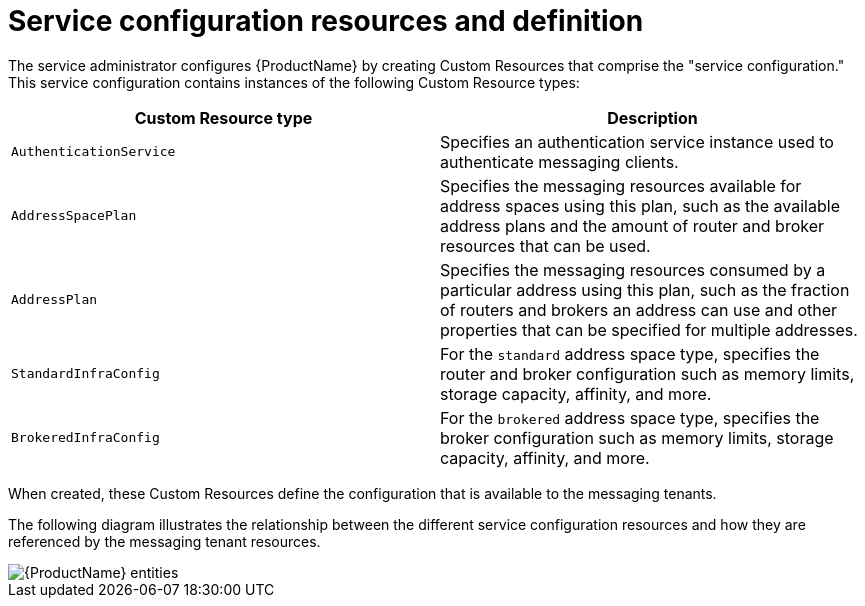 // Module included in the following assemblies:
//
// assembly-planning.adoc

[id='con-configuring-{context}']
= Service configuration resources and definition

The service administrator configures {ProductName} by creating Custom Resources that comprise the "service configuration." This service configuration contains instances of the following Custom Resource types:

[cols="50%,50%",options="header"]
|===
|Custom Resource type |Description
|`AuthenticationService` |Specifies an authentication service instance used to authenticate messaging clients.
|`AddressSpacePlan` |Specifies the messaging resources available for address spaces using this plan, such as the available address plans and the amount of router and broker resources that can be used.
|`AddressPlan` |Specifies the messaging resources consumed by a particular address using this plan, such as the fraction of routers and brokers an address can use and other properties that can be specified for multiple addresses.
|`StandardInfraConfig` |For the `standard` address space type, specifies the router and broker configuration such as memory limits, storage capacity, affinity, and more.
|`BrokeredInfraConfig` |For the `brokered` address space type, specifies the broker configuration  such as memory limits, storage capacity, affinity, and more.
|===

When created, these Custom Resources define the configuration that is available to the messaging tenants.

The following diagram illustrates the relationship between the different service configuration resources and how they are referenced by the messaging tenant resources.

ifdef::Asciidoctor[]
image::config_relationships.png[{ProductName} entities]
endif::Asciidoctor[]

ifndef::Asciidoctor[]
image::{imagesdir}/config_relationships.png[{ProductName} entities]
endif::Asciidoctor[]
